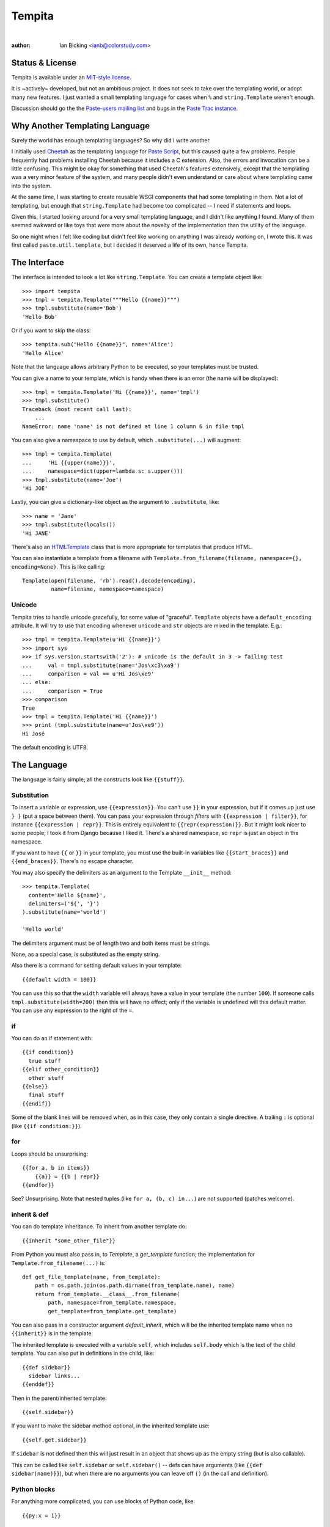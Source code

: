 Tempita
+++++++

.. CXREF:
   https://docs.github.com/en/actions/monitoring-and-troubleshooting-workflows/adding-a-workflow-status-badge

.. image:: https://github.com/doblabs/tempita-hotoffthehamster/actions/workflows/checks-unspecial.yml/badge.svg?branch=release
  :target: https://github.com/doblabs/tempita-hotoffthehamster/actions/workflows/checks-unspecial.yml/badge.svg?branch=release
  :alt: Build Status

.. CXREF: https://app.codecov.io/gh/doblabs/tempita-hotoffthehamster/settings/badge

.. image:: https://codecov.io/gh/doblabs/tempita-hotoffthehamster/graph/badge.svg?token=E0cpXPQExg
  :target: https://app.codecov.io/gh/doblabs/tempita-hotoffthehamster
  :alt: Coverage Status

.. image:: https://readthedocs.org/projects/tempita-hotoffthehamster/badge/?version=latest
  :target: https://tempita-hotoffthehamster.readthedocs.io/en/latest/
  :alt: Documentation Status

.. image:: https://img.shields.io/github/v/release/doblabs/tempita-hotoffthehamster.svg?style=flat
  :target: https://github.com/doblabs/tempita-hotoffthehamster/releases
  :alt: GitHub Release Status

.. image:: https://img.shields.io/pypi/v/tempita-hotoffthehamster.svg
  :target: https://pypi.org/project/tempita-hotoffthehamster/
  :alt: PyPI Release Status

.. image:: https://img.shields.io/pypi/pyversions/tempita-hotoffthehamster.svg
  :target: https://pypi.org/project/tempita-hotoffthehamster/
  :alt: PyPI Supported Python Versions

.. image:: https://img.shields.io/github/license/doblabs/tempita-hotoffthehamster.svg?style=flat
  :target: https://github.com/doblabs/tempita-hotoffthehamster/blob/release/LICENSE
  :alt: License Status

.. |tempita-hotoffthehamster| replace:: ``tempita-hotoffthehamster``
.. _tempita-hotoffthehamster: https://github.com/doblabs/tempita-hotoffthehamster

.. |pipx| replace:: ``pipx``
.. _pipx: https://pypa.github.io/pipx/

|

.. .. toctree::
..    :maxdepth: 1
..
..    license
..    modules/tempita

.. .. contents::

:author: Ian Bicking <ianb@colorstudy.com>

Status & License
================

Tempita is available under an `MIT-style license <license.html>`_.

It is ~actively~ developed, but not an ambitious project.  It does not
seek to take over the templating world, or adopt many new features.
I just wanted a small templating language for cases when ``%`` and
``string.Template`` weren't enough.

Discussion should go the the `Paste-users mailing list
<http://pythonpaste.org/community/mailing-list.html>`_ and bugs in the
`Paste Trac instance <http://trac.pythonpaste.org/>`_.

Why Another Templating Language
===============================

Surely the world has enough templating languages?  So why did I write
another.

I initially used `Cheetah <http://cheetahtemplate.org/>`_ as the
templating language for `Paste Script
<http://pythonpaste.org/script/>`_, but this caused quite a few
problems.  People frequently had problems installing Cheetah because
it includes a C extension.  Also, the errors and invocation can be a
little confusing.  This might be okay for something that used
Cheetah's features extensively, except that the templating was a very
minor feature of the system, and many people didn't even understand or
care about where templating came into the system.

At the same time, I was starting to create reusable WSGI components
that had some templating in them.  Not a lot of templating, but enough
that ``string.Template`` had become too complicated -- I need if
statements and loops.

Given this, I started looking around for a very small templating
language, and I didn't like anything I found.  Many of them seemed
awkward or like toys that were more about the novelty of the
implementation than the utility of the language.

So one night when I felt like coding but didn't feel like working on
anything I was already working on, I wrote this.  It was first called
``paste.util.template``, but I decided it deserved a life of its own,
hence Tempita.

The Interface
=============

The interface is intended to look a lot like ``string.Template``.  You
can create a template object like::

    >>> import tempita
    >>> tmpl = tempita.Template("""Hello {{name}}""")
    >>> tmpl.substitute(name='Bob')
    'Hello Bob'

Or if you want to skip the class::

    >>> tempita.sub("Hello {{name}}", name='Alice')
    'Hello Alice'

Note that the language allows arbitrary Python to be executed, so
your templates must be trusted.

You can give a name to your template, which is handy when there is an
error (the name will be displayed)::

    >>> tmpl = tempita.Template('Hi {{name}}', name='tmpl')
    >>> tmpl.substitute()
    Traceback (most recent call last):
        ...
    NameError: name 'name' is not defined at line 1 column 6 in file tmpl

You can also give a namespace to use by default, which
``.substitute(...)`` will augment::

    >>> tmpl = tempita.Template(
    ...     'Hi {{upper(name)}}',
    ...     namespace=dict(upper=lambda s: s.upper()))
    >>> tmpl.substitute(name='Joe')
    'Hi JOE'

Lastly, you can give a dictionary-like object as the argument to
``.substitute``, like::

    >>> name = 'Jane'
    >>> tmpl.substitute(locals())
    'Hi JANE'

There's also an `HTMLTemplate`_ class that is more appropriate for
templates that produce HTML.

You can also instantiate a template from a filename with
``Template.from_filename(filename, namespace={}, encoding=None)``.
This is like calling::

    Template(open(filename, 'rb').read().decode(encoding),
             name=filename, namespace=namespace)

Unicode
-------

Tempita tries to handle unicode gracefully, for some value of
"graceful".  ``Template`` objects have a ``default_encoding``
attribute.  It will try to use that encoding whenever ``unicode`` and
``str`` objects are mixed in the template.  E.g.::

    >>> tmpl = tempita.Template(u'Hi {{name}}')
    >>> import sys
    >>> if sys.version.startswith('2'): # unicode is the default in 3 -> failing test
    ...     val = tmpl.substitute(name='Jos\xc3\xa9')
    ...     comparison = val == u'Hi Jos\xe9'
    ... else:
    ...     comparison = True
    >>> comparison
    True
    >>> tmpl = tempita.Template('Hi {{name}}')
    >>> print (tmpl.substitute(name=u'Jos\xe9'))
    Hi José

The default encoding is UTF8.

The Language
============

The language is fairly simple; all the constructs look like
``{{stuff}}``.

Substitution
------------

To insert a variable or expression, use ``{{expression}}``.  You can't
use ``}}`` in your expression, but if it comes up just use ``} }``
(put a space between them).  You can pass your expression through
*filters* with ``{{expression | filter}}``, for instance
``{{expression | repr}}``.  This is entirely equivalent to
``{{repr(expression)}}``.  But it might look nicer to some people; I
took it from Django because I liked it.  There's a shared namespace,
so ``repr`` is just an object in the namespace.

If you want to have ``{{`` or ``}}`` in your template, you must use
the built-in variables like ``{{start_braces}}`` and
``{{end_braces}}``.  There's no escape character.

You may also specify the delimiters as an argument to the Template
``__init__`` method::

    >>> tempita.Template(
      content='Hello ${name}',
      delimiters=('${', '}')
    ).substitute(name='world')

    'Hello world'

The delimiters argument must be of length two and both items must be strings.

None, as a special case, is substituted as the empty string.

Also there is a command for setting default values in your template::

    {{default width = 100}}

You can use this so that the ``width`` variable will always have a
value in your template (the number ``100``).  If someone calls
``tmpl.substitute(width=200)`` then this will have no effect; only if
the variable is undefined will this default matter.  You can use any
expression to the right of the ``=``.

if
--

You can do an if statement with::

    {{if condition}}
      true stuff
    {{elif other_condition}}
      other stuff
    {{else}}
      final stuff
    {{endif}}

Some of the blank lines will be removed when, as in this case, they
only contain a single directive.  A trailing ``:`` is optional (like
``{{if condition:}}``).

for
---

Loops should be unsurprising::

    {{for a, b in items}}
        {{a}} = {{b | repr}}
    {{endfor}}

See?  Unsurprising.  Note that nested tuples (like ``for a, (b, c)
in...``) are not supported (patches welcome).

inherit & def
-------------

You can do template inheritance.  To inherit from another template
do::

    {{inherit "some_other_file"}}

From Python you must also pass in, to `Template`, a `get_template`
function; the implementation for ``Template.from_filename(...)`` is::

    def get_file_template(name, from_template):
        path = os.path.join(os.path.dirname(from_template.name), name)
        return from_template.__class__.from_filename(
            path, namespace=from_template.namespace,
            get_template=from_template.get_template)

You can also pass in a constructor argument `default_inherit`, which
will be the inherited template name when no ``{{inherit}}`` is in the
template.

The inherited template is executed with a variable ``self``, which
includes ``self.body`` which is the text of the child template.  You
can also put in definitions in the child, like::

    {{def sidebar}}
      sidebar links...
    {{enddef}}

Then in the parent/inherited template::

    {{self.sidebar}}

If you want to make the sidebar method optional, in the inherited
template use::

    {{self.get.sidebar}}

If ``sidebar`` is not defined then this will just result in an object
that shows up as the empty string (but is also callable).

This can be called like ``self.sidebar`` or ``self.sidebar()`` -- defs
can have arguments (like ``{{def sidebar(name)}}``), but when there
are no arguments you can leave off ``()`` (in the call and
definition).

Python blocks
-------------

For anything more complicated, you can use blocks of Python code,
like::

    {{py:x = 1}}

    {{py:
    lots of code
    }}

The first form allows statements, like an assignment or raising an
exception.  The second form is for multiple lines.  If you have
multiple lines, then ``{{py:`` must be on a line of its own and the
code can't start out indented (but if you have something like ``def
x():`` you would indent the body).

These blocks of code can't output any values, but they can calculate
values and define functions.  So you can do something like::

    {{py:
    def pad(s):
        return s + ' '*(20-len(s))
    }}
    {{for name, value in kw.items()}}
    {{s | pad}} {{value | repr}}
    {{endfor}}

As a last detail ``{{# comments...}}`` doesn't do anything at all,
because it is a comment.

bunch and looper
----------------

There's two kinds of objects provided to help you in your templates.
The first is ``tempita.bunch``, which is just a dictionary that also
lets you use attributes::

    >>> bunch = tempita.bunch(a=1)
    >>> bunch.a
    1
    >>> list(bunch.items())
    [('a', 1)]
    >>> bunch.default = None
    >>> print (bunch.b)
    None

This can be nice for passing options into a template.

The other object is for use inside the template, and is part of the
default namespace, ``looper``.  This can be used in ``for`` loops in
some convenient ways.  You basically use it like::

    {{for loop, item in looper(seq)}}
      ...
    {{endfor}}

The ``loop`` object has a bunch of useful methods and attributes:

    ``.index``
      The index of the current item (like you'd get with
      ``enumerate()``)
    ``.number``
      The number: ``.index + 1``
    ``.item``
      The item you are looking at.  Which you probably already have,
      but it's there if you want it.
    ``.next``
      The next item in the sequence, or None if it's the last item.
    ``.previous``
      The previous item in the sequence, or None if it's the first
      item.
    ``.odd``
      True if this is an odd item.  The first item is even.
    ``.even``
      True if it's even.
    ``.first``
      True if this is the first item.
    ``.last``
      True if this is the last item.
    ``.length``
      The total length of the sequence.
    ``.first_group(getter=None)``
      Returns true if this item is the first in the group, where the
      group is either of equal objects (probably boring), or when you
      give a getter.  getter can be ``'.attribute'``, like
      ``'.last_name'`` -- this lets you group people by their last
      name.  Or a method, like ``'.birth_year()'`` -- which calls the
      method.  If it's just a string, it is expected to be a key in a
      dictionary, like ``'name'`` which groups on ``item['name']``.
      Or you can give a function which returns the value to group on.
      This always returns true when ``.first`` returns true.
    ``.last_group(getter=None)``
      Like ``first_group``, only returns True when it's the last of
      the group.  This always returns true when ``.last`` returns true.

Note that there's currently a limitation in the templating language,
so you can't do ``{{for loop, (key, value) in looper(d.items())}}``.
You'll have to do::

    {{for loop, key_value in looper(d.items())}}
      {{py:key, value = key_value}}
      ...
    {{endfor}}

HTMLTemplate
============

In addition to ``Template`` there is a template specialized for HTML,
``HTMLTemplate`` (and the substitution function ``sub_html``).

The basic thing that it adds is automatic HTML quoting.  All values
substituted into your template will be quoted unless they are
specially marked.

You mark objects as instances of ``tempita.html``.  The easiest way is
``{{some_string | html}}``, though you can also use
``tempita.html(string)`` in your functions.

An example::

    >>> tmpl = tempita.HTMLTemplate('''\
    ... Hi {{name}}!
    ... <a href="{{href}}">{{title|html}}</a>''')
    >>> name = tempita.html('<img src="bob.jpg">')
    >>> href = 'Attack!">'
    >>> title = '<i>Homepage</i>'
    >>> tmpl.substitute(locals())
    'Hi <img src="bob.jpg">!\n<a href="Attack!&quot;&gt;"><i>Homepage</i></a>'

It also adds a couple handy builtins:

    ``html_quote(value)``:
        HTML quotes the value.  Turns all unicode values into
        character references, so it always returns ASCII text.  Also
        it calls ``str(value)`` or ``unicode(value)``, so you can do
        things like ``html_quote(1)``.

    ``url(value)``:
        Does URL quoting, similar to ``html_quote()``.

    ``attr(**kw)``:
        Inserts attributes.  Use like::

            <div {{attr(width=width, class_=div_class)}}>

        Then it'll put in something like ``width="{{width}}"
        class={{div_class}}``.  Any attribute with a value of None is
        left out entirely.

Extending Tempita
=================

It's not really meant for extension.  Instead you should just write
Python functions and classes that do what you want, and use them in
the template.  You can either add the namespace to the constructor, or
extend ``default_namespace`` in your own subclass.

The extension that ``HTMLTemplate`` uses is to subclass and override
the ``_repr(value, pos)`` function.  This is called on each object
just before inserting it in the template.

Two other methods you might want to look at are ``_eval(code, ns,
pos)`` and ``_exec(code, ns, pos)``, which evaluate and execute
expressions and statements.  You could probably make this language
safe with appropriate implementations of those methods.

Command-line Use
================

There's also a command-line version of the program.  In Python 2.5+
you can run ``python -m tempita``; in previous versions you must run
``python path/to/tempita/__init__.py``.

The usage::

    Usage: __init__.py [OPTIONS] TEMPLATE arg=value

    Use py:arg=value to set a Python value; otherwise all values are
    strings.


    Options:
      --version             show program's version number and exit
      -h, --help            show this help message and exit
      -o FILENAME, --output=FILENAME
                            File to write output to (default stdout)
      --html                Use HTML style filling (including automatic HTML
                            quoting)
      --env                 Put the environment in as top-level variables

So you can use it like::

    $ python -m tempita --html mytemplate.tmpl \
    >     var1="$var1" var2="$var2" > mytemplate.html


Still To Do
===========

* Currently nested structures in ``for`` loop assignments don't work,
  like ``for (a, b), c in x``.  They should.

* There's no way to handle exceptions, except in your ``py:`` code.
  I'm not sure what there should be, if anything.

* Probably I should try to dedent ``py:`` code.

* There should be some way of calling a function with a chunk of the
  template.  Maybe like::

    {{call expr}}
      template code...
    {{endcall}}

  That would mean ``{{expr(result_of_template_code)}}``.  But maybe
  there should be another assignment form too, if you don't want to
  immediately put the output in the code (``{{x =
  call}}...{{endcall}}?``).  For now defs could be used for this,
  like::

    {{def something}}
      template code...
    {{enddef}}
    {{expr(something())}}

News
====

0.5
---

* Python 3 compatible.

* Fixed bug where file-relative filenames wouldn't work well.

* Fixed the stripping of empty lines.

0.4
---

* Added a ``line_offset`` constructor argument, which can be used to
  adjust the line numbers reported in error messages (e.g., if a
  template is embedded in a file).

* Allow non-dictionary namespace objects (with
  ``tmpl.substitute(namespace)`` (in Python 2.5+).

* Instead of defining ``__name__`` in template namespaces (which has special
  rules, and must be a module name) the template name is put into
  ``__template_name__``.  This became important in Python 2.5.

* Fix some issues with \r

0.3
---

* Added ``{{inherit}}`` and ``{{def}}`` for doing template inheritance.

* Make error message annotation slightly more robust.

* Fix whitespace stripping for the beginning and end of lines.

0.2
---

* Added ``html_quote`` to default functions provided in
  ``HTMLTemplate``.

* HTML literals have an ``.__html__()`` method, and the presence of
  that method is used to determine if values need to be quoted in
  ``HTMLTemplate``.
